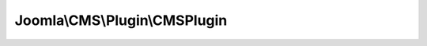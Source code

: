 ------------------------------
Joomla\\CMS\\Plugin\\CMSPlugin
------------------------------

.. php:namespace: Joomla\\CMS\\Plugin

.. php:class:: CMSPlugin

    Plugin Class

    .. php:attr:: params

        :type: Registry

        A Registry object holding the parameters for the plugin

    .. php:attr:: _name

        :type: string

        :scope: protected

        The name of the plugin

    .. php:attr:: _type

        :type: string

        :scope: protected

        The plugin type

    .. php:attr:: autoloadLanguage

        :type: boolean

        :scope: protected

        Affects constructor behavior. If true, language files will be loaded
        automatically.

    .. php:method:: __construct($subject, $config = array())

        Constructor

        :param $subject:
        :param $config:

    .. php:method:: loadLanguage($extension = '', $basePath = JPATH_ADMINISTRATOR)

        Loads the plugin language file

        :param $extension:
        :param $basePath:
        :returns: boolean True, if the file has successfully loaded.
